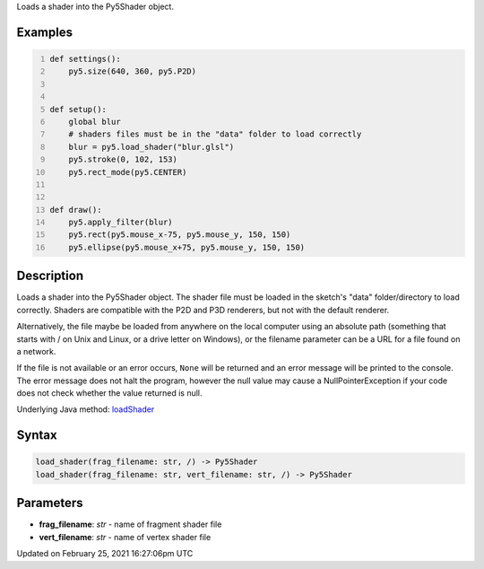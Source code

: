 .. title: load_shader()
.. slug: load_shader
.. date: 2021-02-25 16:27:06 UTC+00:00
.. tags:
.. category:
.. link:
.. description: py5 load_shader() documentation
.. type: text

Loads a shader into the Py5Shader object.

Examples
========

.. raw:: html

    <div class="example-table">

.. raw:: html

    <div class="example-row"><div class="example-cell-image">

.. raw:: html

    </div><div class="example-cell-code">

.. code:: python
    :number-lines:

    def settings():
        py5.size(640, 360, py5.P2D)


    def setup():
        global blur
        # shaders files must be in the "data" folder to load correctly
        blur = py5.load_shader("blur.glsl")
        py5.stroke(0, 102, 153)
        py5.rect_mode(py5.CENTER)


    def draw():
        py5.apply_filter(blur)
        py5.rect(py5.mouse_x-75, py5.mouse_y, 150, 150)
        py5.ellipse(py5.mouse_x+75, py5.mouse_y, 150, 150)

.. raw:: html

    </div></div>

.. raw:: html

    </div>

Description
===========

Loads a shader into the Py5Shader object. The shader file must be loaded in the sketch's "data" folder/directory to load correctly. Shaders are compatible with the P2D and P3D renderers, but not with the default renderer.

Alternatively, the file maybe be loaded from anywhere on the local computer using an absolute path (something that starts with / on Unix and Linux, or a drive letter on Windows), or the filename parameter can be a URL for a file found on a network.

If the file is not available or an error occurs, ``None`` will be returned and an error message will be printed to the console. The error message does not halt the program, however the null value may cause a NullPointerException if your code does not check whether the value returned is null.

Underlying Java method: `loadShader <https://processing.org/reference/loadShader_.html>`_

Syntax
======

.. code:: python

    load_shader(frag_filename: str, /) -> Py5Shader
    load_shader(frag_filename: str, vert_filename: str, /) -> Py5Shader

Parameters
==========

* **frag_filename**: `str` - name of fragment shader file
* **vert_filename**: `str` - name of vertex shader file


Updated on February 25, 2021 16:27:06pm UTC

